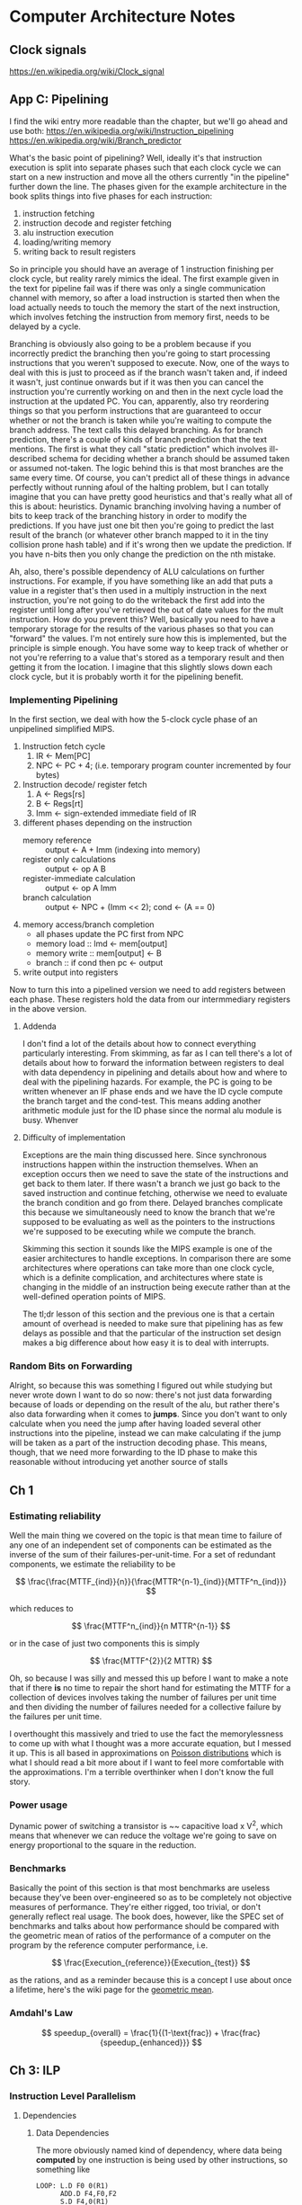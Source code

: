 #+STARTUP: latexpreview
* Computer Architecture Notes
** Clock signals
   https://en.wikipedia.org/wiki/Clock_signal
** App C: Pipelining
    I find the wiki entry more readable than the chapter, but we'll go ahead and use both:  https://en.wikipedia.org/wiki/Instruction_pipelining 
https://en.wikipedia.org/wiki/Branch_predictor
   
    What's the basic point of pipelining? Well, ideally it's that instruction execution is split into separate phases such that each clock cycle we can start on a new instruction and move all the others currently "in the pipeline" further down the line. The phases given for the example architecture in the book splits things into five phases for each instruction:
    1. instruction fetching
    2. instruction decode and register fetching
    3. alu instruction execution
    4. loading/writing memory
    5. writing back to result registers

 So in principle you should have an average of 1 instruction finishing per clock cycle, but reality rarely mimics the ideal. The first example given in the text for pipeline fail was if there was only a single communication channel with memory, so after a load instruction is started then when the load actually needs to touch the memory the start of the next instruction, which involves fetching the instruction from memory first, needs to be delayed by a cycle.

Branching is obviously also going to be a problem because if you incorrectly predict the branching then you're going to start processing instructions that you weren't supposed to execute. Now, one of the ways to deal with this is just to proceed as if the branch wasn't taken and, if indeed it wasn't, just continue onwards but if it was then you can cancel the instruction you're currently working on and then in the next cycle load the instruction at the updated PC. You can, apparently, also try reordering things so that you perform instructions that are guaranteed to occur whether or not the branch is taken while you're waiting to compute the branch address. The text calls this delayed branching. As for branch prediction, there's a couple of kinds of branch prediction that the text mentions. The first is what they call "static prediction" which involves ill-described schema for deciding whether a branch should be assumed taken or assumed not-taken. The logic behind this is that most branches are the same every time. Of course, you can't predict all of these things in advance perfectly without running afoul of the halting problem, but I can totally imagine that you can have pretty good heuristics and that's really what all of this is about: heuristics. Dynamic branching involving having a number of bits to keep track of the branching history in order to modify the predictions. If you have just one bit then you're going to predict the last result of the branch (or whatever other branch mapped to it in the tiny collision prone hash table) and if it's wrong then we update the prediction. If you have n-bits then you only change the prediction on the nth mistake. 

Ah, also, there's possible dependency of ALU calculations on further instructions. For example, if you have something like an add that puts a value in a register that's then used in a multiply instruction in the next instruction, you're not going to do the writeback the first add into the register until long after you've retrieved the out of date values for the mult instruction. How do you prevent this? Well, basically you need to have a temporary storage for the results of the various phases so that you can "forward" the values. I'm not entirely sure how this is implemented, but the principle is simple enough. You have some way to keep track of whether or not you're referring to a value that's stored as a temporary result and then getting it from the location. I imagine that this slightly slows down each clock cycle, but it is probably worth it for the pipelining benefit. 
*** Implementing Pipelining
    In the first section, we deal with how the 5-clock cycle phase of an unpipelined simplified MIPS.

    1. Instruction fetch cycle
       1. IR <- Mem[PC]
       2. NPC <- PC + 4; (i.e. temporary program counter incremented by four bytes)
    2. Instruction decode/ register fetch
       1. A <- Regs[rs]
       2. B <- Regs[rt]
       3. Imm <- sign-extended immediate field of IR
    3. different phases depending on the instruction
       - memory reference :: output <- A + Imm (indexing into memory)
       - register only calculations :: output <- op A B
       - register-immediate calculation :: output <- op A Imm
       - branch calculation :: output <- NPC + (Imm << 2); cond <- (A == 0)
    4. memory access/branch completion
       - all phases update the PC first from NPC
       - memory load :: lmd <- mem[output]
       - memory write :: mem[output] <- B
       - branch :: if cond then pc <- output
    5. write output into registers

Now to turn this into a pipelined version we need to add registers between each phase. These registers hold the data from our intermmediary registers in the above version.

**** Addenda
     I don't find a lot of the details about how to connect everything particularly interesting. From skimming, as far as I can tell there's a lot of details about how to forward the information between registers to deal with data dependency in pipelining and details about how and where to deal with the pipelining hazards. For example, the PC is going to be written whenever an IF phase ends and we have the ID cycle compute the branch target and the cond-test. This means adding another arithmetic module just for the ID phase since the normal alu module is busy. Whenver 
**** Difficulty of implementation
     Exceptions are the main thing discussed here. Since synchronous instructions happen within the instruction themselves. When an exception occurs then we need to save the state of the instructions and get back to them later. If there wasn't a branch we just go back to the saved instruction and continue fetching, otherwise we need to evaluate the branch condition and go from there. Delayed branches complicate this because we simultaneously need to know the branch that we're supposed to be evaluating as well as the pointers to the instructions we're supposed to be executing while we compute the branch.

     Skimming this section it sounds like the MIPS example is one of the easier architectures to handle exceptions. In comparison there are some architectures where operations can take more than one clock cycle, which is a definite complication, and architectures where state is changing in the middle of an instruction being execute rather than at the well-defined operation points of MIPS.

     The tl;dr lesson of this section and the previous one is that a certain amount of overhead is needed to make sure that pipelining has as few delays as possible and that the particular of the instruction set design makes a big difference about how easy it is to deal with interrupts.
*** Random Bits on Forwarding
    Alright, so because this was something I figured out while studying but never wrote down I want to do so now:
    there's not just data forwarding because of loads or depending on the result of the alu, but rather there's also data forwarding when it comes to *jumps*. Since you don't want to only calculate when you need the jump after having loaded several other instructions into the pipeline, instead we can make calculating if the jump will be taken as a part of the instruction decoding phase. This means, though, that we need more forwarding to the ID phase to make this reasonable without introducing yet another source of stalls
** Ch 1
*** Estimating reliability
    Well the main thing we covered on the topic is that mean time to failure of any one of an independent set of components can be estimated as the inverse of the sum of their failures-per-unit-time. For a set of redundant components, we estimate the reliability to be 

\[
   \frac{\frac{MTTF_{ind}}{n}}{\frac{MTTR^{n-1}_{ind}}{MTTF^n_{ind}}}
\]

which reduces to 

\[
  \frac{MTTF^n_{ind}}{n MTTR^{n-1}}
\]

or in the case of just two components this is simply 

\[
  \frac{MTTF^{2}}{2 MTTR}
\]

Oh, so because I was silly and messed this up before I want to make a note that if there *is* no time to repair the short hand for estimating the MTTF for a collection of devices involves taking the number of failures per unit time and then dividing the number of failures needed for a collective failure by the failures per unit time. 

I overthought this massively and tried to use the fact the memorylessness to come up with what I thought was a more accurate equation, but I messed it up. This is all based in approximations on [[https://en.wikipedia.org/wiki/Poisson_distribution][Poisson distributions]] which is what I should read a bit more about if I want to feel more comfortable with the approximations. I'm a terrible overthinker when I don't know the full story.
*** Power usage
    Dynamic power of switching a transistor is ~~ capacitive load x V^2, which means that whenever we can reduce the voltage we're going to save on energy proportional to the square in the reduction.
*** Benchmarks
    Basically the point of this section is that most benchmarks are useless because they've been over-engineered so as to be completely not objective measures of performance. They're either rigged, too trivial, or don't generally reflect real usage. The book does, however, like the SPEC set of benchmarks and talks about how performance should be compared with the geometric mean of ratios of the performance of a computer on the program by the reference computer performance, i.e. 

\[
\frac{Execution_{reference}}{Execution_{test}}
\]

as the rations, and as a reminder because this is a concept I use about once a lifetime, here's the wiki page for the [[https://en.wikipedia.org/wiki/Geometric_mean][geometric mean]].
*** Amdahl's Law
\[
  speedup_{overall} = \frac{1}{(1-\text{frac}) + \frac{frac}{speedup_{enhanced}}}
\]
** Ch 3: ILP
*** Instruction Level Parallelism
**** Dependencies
***** Data Dependencies
      The more obviously named kind of dependency, where data being *computed* by one instruction 
      is being used by other instructions, so something like

      #+BEGIN_EXAMPLE
      LOOP: L.D F0 0(R1)
            ADD.D F4,F0,F2
            S.D F4,0(R1)
            DADDUI R1,R1,#-8
            BNE R1,R2,LOOP
      #+END_EXAMPLE
      then instruction 2 has a data dependence on instruction 1
      and instruction 3 has a data dependence on instruction 2
      and similarly instruction 5 is dependent on instruction 4
***** Name Dependencies
      Name dependence means that something like
      #+BEGIN_EXAMPLE
      ADD.D F4,F0,F1
      SUB.D F4,F8,F9
      #+END_EXAMPLE
      which means that you can't swap the order of these since, in the case of an interrupt or something like that we *need* to keep the order right

      the other thing is something like
      #+BEGIN_EXAMPLE
      ADD.D F0,F1,F2
      SUB.D F1,F2,F3
      #+END_EXAMPLE

      which means that you can't swap the order of events without causing the wrong data from the register to be fetched
***** Control Dependence
      this is a little more subtle and is about the ways that instructions being executed depends on the control flow. Basically, we need to be certain that exceptions and data flow are preserved properly. Any time that an instruction is executed when its not supposed to it can mess either of these things up.
***** Dependency chart 
      | Instruction producing result | Instruction using result | Latency |
      | FP ALU                       | FP ALU                   |       3 |
      | FP ALU                       | S.D                      |       2 |
      | L.D                          | FP ALU                   |       1 |
      | L.D                          | S.D                      |       0 |

What does this really mean, though? It means that if you have something like a FP arithmetic operation then this will take a total of 8 cycles instead of 5, with its alu operation taking 4 cycles and being pipeline. That's where this latency comes from. The difference in latency between the fp alu and the s.d is simply that there's an extra cycle before the s.d needs to have the data (right?)
***** Branch prediction
      The most simple form of branch prediction is just keeping a simple set of bits to determine what to do based on prior branches. For example, if you have a single bit then if the bit is a 0 you're going to assume that the branch is not-taken, but if the bit is 1 you're going to assume that the branch is taken. If you're wrong, you flip the bit. That's great, right? The reason why this works so well is that, in general, when you're doing something like a loop you're going to repeat the action you just did almost every time. 

      Now, you can always bump it up to multiple bits and do something like the following scheme: the msb is going to determine our prediction, and if we're wrong we start appropriately flipping the less significant bits until we end up flipping the msb again. So something like
      00 -> branch taken -> 01 -> branch taken -> 11 -> branch not taken -> 1 0 -> branch taken -> 1 1
      something like that. 

      There's also correlated branch prediction, which is pretty cute: you keep around n*2^m bits so you can make a prediction based on the previous m branches using n bits to make the decision based on prior accuracy, so its a 2-fold notion of history.

      UPDATE [2016-01-29 Fri] : there's actually something I should discuss here because I didn't really understand the details at first. Alright, so the local information of the branches are stored in a lookup table indexed by the bottom x bits of the branch's instruction address. In a correlating branch predictor, the last-m branches part is a global indicator and the result of the last-m-branches is concatenated onto the low bits to create a new indexed table, and this is why if you store n-bits for each predictor and you predict based on x-entries and m-previous branches the total data is x * n * 2^m. 

      Tournament selection: alternate between local and global prediction based on past performance. The book barely explains this part, but [[http://www.eng.utah.edu/~cs6810/pres/13-6810-09.pdf][here]] are some slides that mention it in at least a little more detail. It's a lot simpler than they made it sound. The idea is that a *global* correlating branch prediction is about previous m branches period, local correlating branch prediction is about the store history of the branch and its last l-branches. Combining these two would cause a massive explosion in size, but "additively" using them by tying them together with a *third* predictor which says which predictor to pick allows you to get more bang for your buck on predictions
***** Loop Unrolling
      Loop unrolling, in this context, is a way of giving yourself a lot more to play with in terms of having instructions to shuffle around for reordering. That's at least the very rough motivation. So let's take a simple example such as
      #+BEGIN_EXAMPLE
      LOOP : 
      L.D F0, 0(R1)
      ADD.D F4, F0, F2
      S.D F4, 0(R1)
      DADDUI R1,R1, #-8
      BNE R1, R2, LOOP
      #+END_EXAMPLE
then because of necessary stalling this is actually going to be
      #+BEGIN_EXAMPLE
      LOOP : 
      L.D F0, 0(R1)
      -
      ADD.D F4, F0, F2
      -
      -
      S.D F4, 0(R1)
      DADDUI R1,R1, #-8
      -
      BNE R1, R2, LOOP
      #+END_EXAMPLE
      and unrolled two times it's going to look something more like
      #+BEGIN_EXAMPLE
      LOOP:
      L.D F0, 0(R1)
      L.D F1, -8(R1)
      ADD.D F4, F0, F2
      ADD.D F5, F1, F2
      DADDUI R1,R1, #-16
      S.D F4, 16(R1)
      S.D F5, 8(R1)
      BNE R1, R2, LOOP
      #+END_EXAMPLE

Now how about some other examples? Let's say something like 
      #+BEGIN_EXAMPLE
      LOOP:
      L.D F0,0(R1)
      L.D F2,0(R2)
      -
      MULT.D F4,F0,F2
      -
      -
      -
      ADD.D F4,F4,F6
      -
      -
      S.D F4,0(R1)
      DADDUI R1,R1,#-8
      DADDUI R2,R2,#-8
      BNE R1,R3, LOOP
      #+END_EXAMPLE
then our unrolling three times is going to look like
     #+BEGIN_EXAMPLE
      LOOP: 
      L.D F0,0(R1)
      L.3 F2,0(R2)
      -
      MULT.D F4,F0,F2
      -
      -
      -
      ADD.D F4,F4,F6
      -
      -
      S.D F4,0(R1)
      L.D F8,-8(R1)
      L.D F10,-8(R2)
      -
      MULT.D F12,F8,F10
      -
      -
      -
      ADD.D F12,F12,F6
      -
      -
      S.D F12,-8(R1)      
      L.D F14,-16(R1)
      L.D F16,-16(R2)
      -
      MULT.D F18,F14,F16
      -
      -
      -
      ADD.D F18,F18,F6
      -
      -
      S.D F18,-16(R1)
      DADDUI R1,R1,#-24
      DADDUI R2,R2,#-24
      BNE R1,R3, LOOP      
     #+END_EXAMPLE
     Now to schedule this it's going to look like
     #+BEGIN_EXAMPLE
      LOOP: 
      L.D F0,0(R1)
      L.D F2,0(R2)
      L.D F8,-8(R1)
      L.D F10,-8(R2)
      L.D F14,-16(R1)
      L.D F16,-16(R2)
      MULT.D F4,F0,F2
      MULT.D F12,F8,F10
      MULT.D F18,F14,F16
      DADDUI R1,R1,#-24
      DADDUI R2,R2,#-24
      ADD.D F4,F4,F6
      ADD.D F12,F12,F6
      ADD.D F18,F18,F6
      S.D F4,24(R1)
      S.D F12,16(R1)      
      S.D F18,8(R1)
      BNE R1,R3, LOOP      
     #+END_EXAMPLE
***** Scoreboarding and Tomasulo
      There's a distinction between Tomasulo and the less useful scoreboarding. Scoreboarding is, basically, just when you're keeping track of dependencies in instructions and, when a hazard is detected, you stop issuing instructions. This way you get *some* out of order execution, but you're not really fixing the hazards in the most efficient way. In order to actually fix them you need to have the temporary registers that Tomasulo's scheme introduces.

      Alright, so Tomasulo's "algorithm" (which is more of a design scheme than what I'd call an algorithm) 
      https://en.wikipedia.org/wiki/Tomasulo_algorithm
      This is basically the scheme for how to allow controlled out of order executions while maintaining proper data flow and eliminating hazards.

      The execution of an instruction gets broken down to three basic phases
      1. Issue
      2. Execute
      3. Write result

There's a couple of physical pieces here that are very important to the story. The first of them is "reservation stations". The basic idea of a reservation station is that it holds the operation and all the metadata of its operands to actually nab the right data even during an out of order execution. This may not be the perfect way to describe it technically but allowing myself a little allowance I think the rough idea is that

    We have an instruction /I/ that is next in the queue to be dispatched (we also assume that it's a floating point instruction so that the actual operation is long enough to cause issues with out of order processing (what actually happens with loads and stores though that are out of order in the integer pipeline? I mean if you have an operation that uses a load immediately after it then even with forwarding there's a 1-cycle delay. I suppose it doesn't matter much, but it bothers me that this isn't described in the text)). This instruction is going to be put in one of the reservation stations for its operation, but what happens then depends on the state of its operands. If the operands are already in registers then everything is fine and that data is loaded into the reservation station. Otherwise, if the operation depends on operands that are currently running then we put the operation in a place in the reservation station but we put the appropriate link between the reservation table entry for the operation and for its operands (that's the Qj and Qk). When a value is filled in then it's broadcast over the CDB (common data bus) and all the reservation stations that need it "fill in" the value and perform the operation. [fn:1] There are seperate reservations stations/stores/buffers for stores, loads, and possibly different kinds of arithmetic units (like add and mult can be separate). These reservation stations are cleared once we make the broadcast. 

**** Superscalar
   https://en.wikipedia.org/wiki/Superscalar_processor

     The tl;dr is that we issue multiple instructions per cycle.

     One basic idea is that we can issue, say, one floating point and one integer pipeline instruction per cycle. Without dynamic scheduling these are going to need to be very conservative with hazards: we can't issue instructions that will have any kind of dependence in the same cycle, instead needing to stall. Stalling is also way more effectively costly in a superscalar processor because you're losing out on a number of instructions slots. 

     Of course, you could adapt the Tomasolu scheme to a superscalar architecture and resolve a lot of these issues by just using the reservation stations just like normal in order to synchronize up the multiple instructions. One bottle neck with Tomasolu + superscalar is access to the CDB (although weirdly in class we were told you could potentially have both the integer and floating point operations broadcasting over the CDB at the same time)
**** Register Renaming
* Footnotes

[fn:1] One detail about this formulation is that we assume that there's enough functional units (or at least that the functional units are pipelined) so that instructions can be issued to the functional units whenever they're ready.
